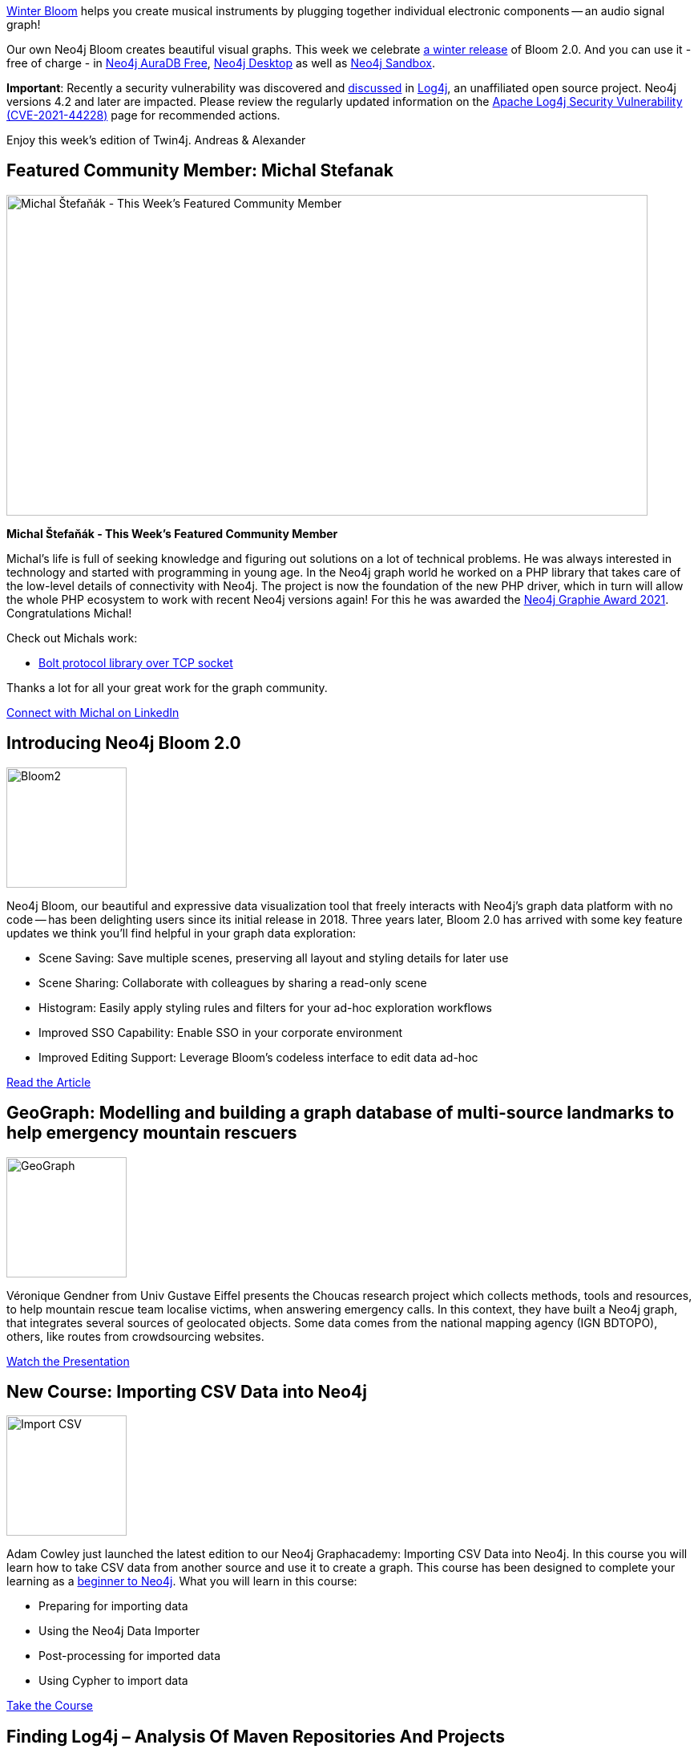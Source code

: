 = This Week in Neo4j -
// update slug according to the blog post title, slug must only contain lowercase alphanumeric words separated by dashes, e.g. "this-week-in-neo4j-twitchverse-java-drivers-encryption"
:slug: this-week-in-neo4j-
:noheader:
:linkattrs:
:categories: graph-database
:author: Alexander Erdl
// twin4j is added automatically; consolidate all tags in each feature to this attribute removing duplicates
:tags:

https://winterbloom.com/[Winter Bloom] helps you create musical
instruments by plugging together individual electronic components -- an
audio signal graph!

Our own Neo4j Bloom creates beautiful visual graphs. This week we
celebrate
https://neo4j.com/blog/neo4j-4-4-the-fastest-path-to-graph-database-productivity-generally-available/[a
winter release] of Bloom 2.0. And you can use it - free of charge - in
https://neo4j.com/cloud/aura/[Neo4j AuraDB Free],
https://neo4j.com/download[Neo4j Desktop] as well as
https://sandbox.neo4j.com/[Neo4j Sandbox].

*Important*: Recently a security vulnerability was discovered and
https://twitter.com/hashtag/log4j[discussed] in
https://logging.apache.org/log4j/2.x/[Log4j], an unaffiliated open
source project. Neo4j versions 4.2 and later are impacted. Please review
the regularly updated information on the
https://neo4j.com/security/log4j/[Apache Log4j Security Vulnerability
(CVE-2021-44228)] page for recommended actions.

Enjoy this week's edition of Twin4j.
Andreas & Alexander

[#featured-community-member,hashtags="neo4j, php"]
== Featured Community Member: Michal Stefanak

:tags:

image:https://dist.neo4j.com/wp-content/uploads/20211216052544/this-week-in-neo4j-18-December-2021.jpeg[Michal
Štefaňák - This Week’s Featured Community Member,width=800,height=400]

*Michal Štefaňák - This Week's Featured Community Member*

Michal's life is full of seeking knowledge and figuring out solutions on
a lot of technical problems. He was always interested in technology and
started with programming in young age. In the Neo4j graph world he
worked on a PHP library that takes care of the low-level details of
connectivity with Neo4j. The project is now the foundation of the new
PHP driver, which in turn will allow the whole PHP ecosystem to work
with recent Neo4j versions again! For this he was awarded the
https://neo4j.com/blog/the-results-are-in-here-are-this-years-graphie-award-winners/[Neo4j Graphie Award 2021]. 
Congratulations Michal!

Check out Michals work:

* https://github.com/neo4j-php/Bolt[Bolt protocol library over TCP socket]

Thanks a lot for all your great work for the graph community.

https://www.linkedin.com/in/michalstefanak/[Connect with Michal on LinkedIn]


[#features-1,hashtags="neo4j, bloom"]
== Introducing Neo4j Bloom 2.0

:tags:

image:https://dist.neo4j.com/wp-content/uploads/20211210143953/Bloom2_Final-1.gif[Bloom2,width=150]

Neo4j Bloom, our beautiful and expressive data visualization tool that
freely interacts with Neo4j's graph data platform with no code -- has
been delighting users since its initial release in 2018. Three years
later, Bloom 2.0 has arrived with some key feature updates we think
you'll find helpful in your graph data exploration:

* Scene Saving: Save multiple scenes, preserving all layout and styling
details for later use
* Scene Sharing: Collaborate with colleagues by sharing a read-only
scene
* Histogram: Easily apply styling rules and filters for your ad-hoc
exploration workflows
* Improved SSO Capability: Enable SSO in your corporate environment
* Improved Editing Support: Leverage Bloom’s codeless interface to edit
data ad-hoc

https://neo4j.com/blog/introducing-neo4j-bloom-2-0-the-fastest-path-to-graph-data-visualization/[Read the Article, role="medium button"]

[#features-2,hashtags="neo4j, geo"]
== GeoGraph: Modelling and building a graph database of multi-source landmarks to help emergency mountain rescuers

:tags:


image:http://www.e-tissage.net/wp-content/uploads/2021/12/GeoGraph-ICC2021.gif[GeoGraph,width=150]

Véronique Gendner from Univ Gustave Eiffel presents the Choucas research
project which collects methods, tools and resources, to help mountain
rescue team localise victims, when answering emergency calls. In this
context, they have built a Neo4j graph, that integrates several sources
of geolocated objects. Some data comes from the national mapping agency
(IGN BDTOPO), others, like routes from crowdsourcing websites.

https://www.e-tissage.net/icc2021/[Watch the Presentation, role="medium button"]

[#features-3,hashtags="neo4j, csv"]
== New Course: Importing CSV Data into Neo4j

:tags:

image:https://dist.neo4j.com/wp-content/uploads/20211216054042/12-18-21-graphacedemycourse.png[Import
CSV,width=150]

Adam Cowley just launched the latest edition to our Neo4j Graphacademy:
Importing CSV Data into Neo4j. In this course you will learn how to take
CSV data from another source and use it to create a graph. This course
has been designed to complete your learning as a
https://graphacademy.neo4j.com/categories/beginners/[beginner to Neo4j].
What you will learn in this course:

* Preparing for importing data
* Using the Neo4j Data Importer
* Post-processing for imported data
* Using Cypher to import data

https://graphacademy.neo4j.com/courses/importing-data/[Take the Course, role="medium button"]

[#features-4,hashtags="neo4j, log4j"]
== Finding Log4j – Analysis Of Maven Repositories And Projects

:tags:

image:https://jqassistant.org/wp-content/uploads/2021/12/Log4j-Dependencies.png[log4j,width=150]

On Friday, 10 Dec 2021, a serious vulnerability of the wide spread
logging framework Log4j has been reported, see CVE-2021-45046. This blog
post describes how jQAssistant may assist you in detecting applications
or modules that make use of the framework.

https://jqassistant.org/finding-log4j-analysis-of-maven-repositories-and-projects/[Read the Article, role="medium button"]

[#features-5,hashtags="neo4j, digital, forensics"]
== Neo4j Tutorial on Digital Forensics and Document Fingerprinting

:tags:

image:https://dist.neo4j.com/wp-content/uploads/20211216055331/2021-12-18-chrishayyoutube.jpg[Neo4j
Tutorial,width=150]

In this tutorial Chris Hay looks at how to use Neo4j for digital
forensics. He looks at how you can build a digital document fingerprint
and how that could be represented in Neo4j as a graph and how the the
graph database can establish links between various pdf documents. He
also analyzes other documents such as the Adam Back hashcash paper as
well as another document created by Craig Wright to establish
fingerprints of his document creation software.

https://www.youtube.com/watch?v=FdQV9ZudZzA[Watch the Video, role="medium button"]

== Tweet of the Week

My favorite tweet this week was by https://twitter.com/mcohmi[Ohm-I^]:

// replace nnnn with the tweet ID

tweet::1471124126018392067[type={type}]

Don't forget to RT if you liked it too!
